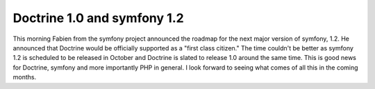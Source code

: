 Doctrine 1.0 and symfony 1.2
============================

This morning Fabien from the symfony project announced the roadmap
for the next major version of symfony, 1.2. He announced that
Doctrine would be officially supported as a "first class citizen."
The time couldn't be better as symfony 1.2 is scheduled to be
released in October and Doctrine is slated to release 1.0 around
the same time. This is good news for Doctrine, symfony and more
importantly PHP in general. I look forward to seeing what comes of
all this in the coming months.



.. author:: jwage 
.. categories:: none
.. tags:: none
.. comments::

